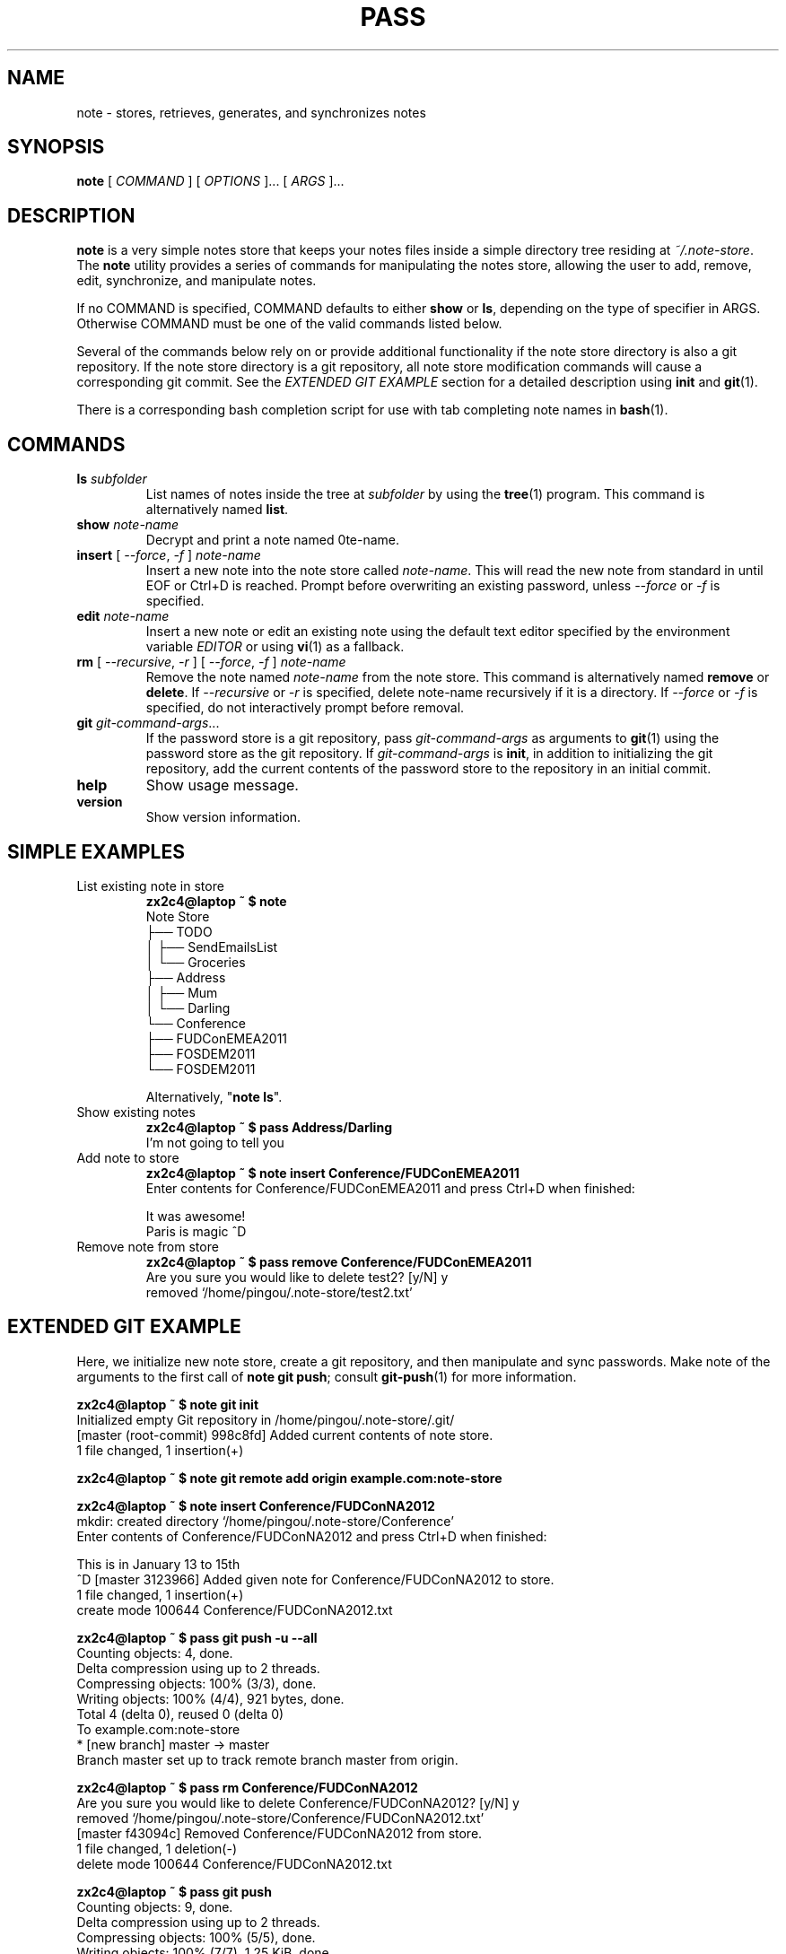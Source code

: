 .TH PASS 1 "2012 Oct 05" pingou "Note Store"

.SH NAME
note - stores, retrieves, generates, and synchronizes notes

.SH SYNOPSIS
.B note
[ 
.I COMMAND
] [ 
.I OPTIONS
]... [ 
.I ARGS
]...

.SH DESCRIPTION

.B note 
is a very simple notes store that keeps your notes files inside a simple
directory tree residing at 
.IR ~/.note-store .
The
.B note
utility provides a series of commands for manipulating the notes store,
allowing the user to add, remove, edit, synchronize, and manipulate
notes.

If no COMMAND is specified, COMMAND defaults to either
.B show
or
.BR ls ,
depending on the type of specifier in ARGS. Otherwise COMMAND must be one of
the valid commands listed below.

Several of the commands below rely on or provide additional functionality if
the note store directory is also a git repository. If the note store
directory is a git repository, all note store modification commands will
cause a corresponding git commit. See the \fIEXTENDED GIT EXAMPLE\fP section
for a detailed description using \fBinit\fP and
.BR git (1).

There is a corresponding bash completion script for use with tab completing
note names in
.BR bash (1).

.SH COMMANDS

.TP
\fBls\fP \fIsubfolder\fP
List names of notes inside the tree at
.I subfolder
by using the
.BR tree (1)
program. This command is alternatively named \fBlist\fP.
.TP
\fBshow\fP \fInote-name\fP
Decrypt and print a note named \note-name\fP. 
.TP
\fBinsert\fP [ \fI--force\fP, \fI-f\fP ] \fInote-name\fP
Insert a new note into the note store called \fInote-name\fP. This will
read the new note from standard in until EOF or Ctrl+D is reached.
Prompt before overwriting an existing password, unless \fI--force\fP or \fI-f\fP is specified.
.TP
\fBedit\fP \fInote-name\fP
Insert a new note or edit an existing note using the default text editor specified
by the environment variable \fIEDITOR\fP or using
.BR vi (1)
as a fallback.
.TP
\fBrm\fP [ \fI--recursive\fP, \fI-r\fP ] [ \fI--force\fP, \fI-f\fP ] \fInote-name\fP
Remove the note named \fInote-name\fP from the note store. This command is
alternatively named \fBremove\fP or \fBdelete\fP. If \fI--recursive\fP or \fI-r\fP
is specified, delete note-name recursively if it is a directory. If \fI--force\fP
or \fI-f\fP is specified, do not interactively prompt before removal.
.TP
\fBgit\fP \fIgit-command-args\fP...
If the password store is a git repository, pass \fIgit-command-args\fP as arguments to
.BR git (1)
using the password store as the git repository. If \fIgit-command-args\fP is \fBinit\fP,
in addition to initializing the git repository, add the current contents of the password
store to the repository in an initial commit.
.TP
\fBhelp\fP
Show usage message.
.TP
\fBversion\fP
Show version information.

.SH SIMPLE EXAMPLES

.TP
List existing note in store
.B zx2c4@laptop ~ $ note 
.br
Note Store
.br
\[u251C]\[u2500]\[u2500] TODO 
.br
\[u2502]   \[u251C]\[u2500]\[u2500] SendEmailsList 
.br
\[u2502]   \[u2514]\[u2500]\[u2500] Groceries 
.br
\[u251C]\[u2500]\[u2500] Address 
.br
\[u2502]   \[u251C]\[u2500]\[u2500] Mum 
.br
\[u2502]   \[u2514]\[u2500]\[u2500] Darling 
.br
\[u2514]\[u2500]\[u2500] Conference 
.br
    \[u251C]\[u2500]\[u2500] FUDConEMEA2011 
.br
    \[u251C]\[u2500]\[u2500] FOSDEM2011 
.br
    \[u2514]\[u2500]\[u2500] FOSDEM2011  
.br

.br
Alternatively, "\fBnote ls\fP".
.TP
Show existing notes
.B zx2c4@laptop ~ $ pass Address/Darling 
.br
I'm not going to tell you 
.TP
Add note to store
.B zx2c4@laptop ~ $ note insert Conference/FUDConEMEA2011 
.br
Enter contents for Conference/FUDConEMEA2011 and press Ctrl+D when finished:
.br
 
.br
It was awesome!
.br
Paris is magic
.r
^D
.TP
.TP
Remove note from store
.B zx2c4@laptop ~ $ pass remove Conference/FUDConEMEA2011 
.br
Are you sure you would like to delete test2? [y/N] y
.br
removed \[u2018]/home/pingou/.note-store/test2.txt\[u2019]

.SH EXTENDED GIT EXAMPLE
Here, we initialize new note store, create a git repository, and then manipulate and sync passwords. 
Make note of the arguments to the first call of \fBnote git push\fP; consult
.BR git-push (1)
for more information.

.B zx2c4@laptop ~ $ note git init 
.br
Initialized empty Git repository in /home/pingou/.note-store/.git/
.br
[master (root-commit) 998c8fd] Added current contents of note store.
.br
 1 file changed, 1 insertion(+)

.B zx2c4@laptop ~ $ note git remote add origin example.com:note-store 

.B zx2c4@laptop ~ $ note insert Conference/FUDConNA2012
.br
mkdir: created directory \[u2018]/home/pingou/.note-store/Conference\[u2019] 
.br
Enter contents of Conference/FUDConNA2012 and press Ctrl+D when finished:
.br
 
.br
This is in January 13 to 15th
.br
^D
[master 3123966] Added given note for Conference/FUDConNA2012 to store.
.br
 1 file changed, 1 insertion(+)
.br
 create mode 100644 Conference/FUDConNA2012.txt
.bd

.B zx2c4@laptop ~ $ pass git push -u --all
.br
Counting objects: 4, done. 
.br
Delta compression using up to 2 threads. 
.br
Compressing objects: 100% (3/3), done. 
.br
Writing objects: 100% (4/4), 921 bytes, done. 
.br
Total 4 (delta 0), reused 0 (delta 0) 
.br
To example.com:note-store 
.br
* [new branch]      master -> master 
.br
Branch master set up to track remote branch master from origin. 

.B zx2c4@laptop ~ $ pass rm Conference/FUDConNA2012 
.br
Are you sure you would like to delete Conference/FUDConNA2012? [y/N] y 
.br
removed \[u2018]/home/pingou/.note-store/Conference/FUDConNA2012.txt\[u2019] 
.br
[master f43094c] Removed Conference/FUDConNA2012 from store. 
.br
 1 file changed, 1 deletion(-)
.br
 delete mode 100644 Conference/FUDConNA2012.txt

.B zx2c4@laptop ~ $ pass git push
.br
Counting objects: 9, done. 
.br
Delta compression using up to 2 threads. 
.br
Compressing objects: 100% (5/5), done. 
.br
Writing objects: 100% (7/7), 1.25 KiB, done. 
.br
Total 7 (delta 0), reused 0 (delta 0) 
.br
To example.com:pass-store

.SH FILES

.TP
.B ~/.note-store
The default note storage directory.

.SH ENVIRONMENT VARIABLES

.TP
.I NOTE_STORE_DIR
Overrides the default password storage directory.
.TP
.TP
.I NOTE_STORE_GIT
Overrides the default root of the git repository, which is helpful if
\fINOTE_STORE_DIR\fP is temporarily set to a sub-directory of the default
password store.
.TP
.I EDITOR
The location of the text editor used by \fBedit\fP.

.SH SEE ALSO
.BR git (1),

.SH AUTHOR
.B node
was adapted by
.MT pingou@pingoured.fr
Pierre-Yves Chibon
.ME.
from code written by
.MT Jason@zx2c4.com
Jason A. Donenfeld
.ME .
For updates and more information, a project page is available on the
.UR http://\:github.com/\:pypingou/\:note-store
World Wide Web
.UE .

.SH COPYING
This program is free software; you can redistribute it and/or
modify it under the terms of the GNU General Public License
as published by the Free Software Foundation; either version 2
of the License, or (at your option) any later version.

This program is distributed in the hope that it will be useful,
but WITHOUT ANY WARRANTY; without even the implied warranty of
MERCHANTABILITY or FITNESS FOR A PARTICULAR PURPOSE.  See the
GNU General Public License for more details.

You should have received a copy of the GNU General Public License
along with this program; if not, write to the Free Software
Foundation, Inc., 51 Franklin Street, Fifth Floor, Boston, MA  02110-1301, USA.

